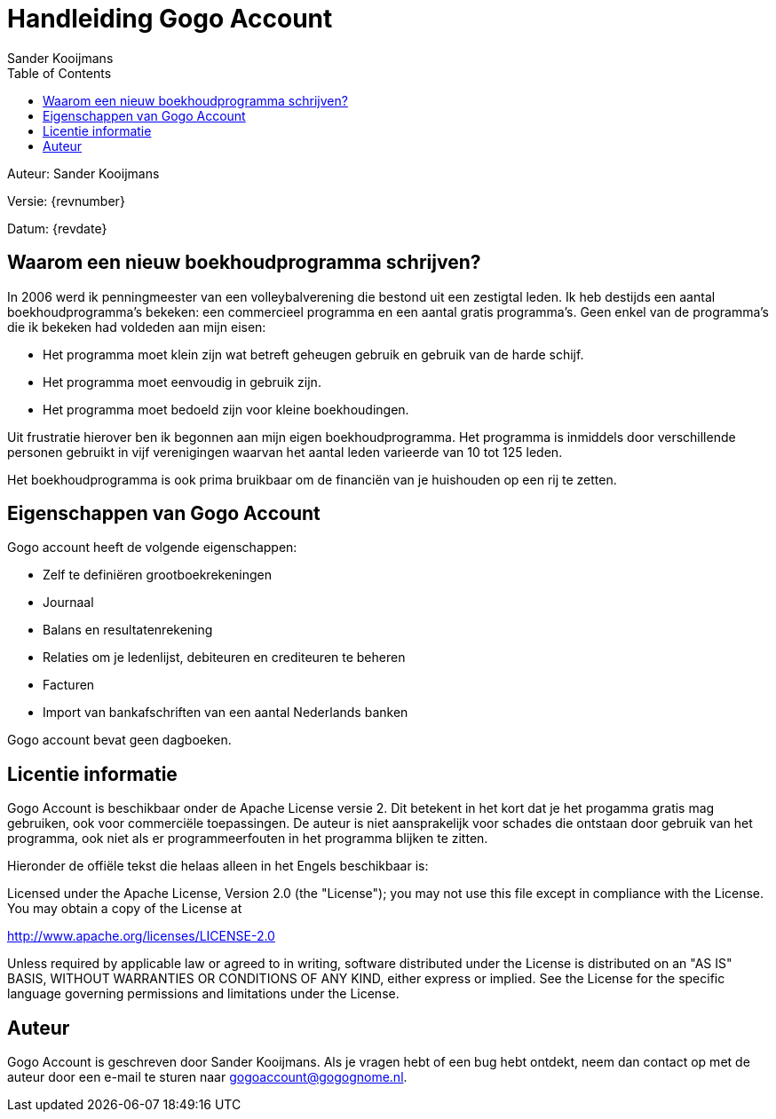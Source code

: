 = Handleiding Gogo Account
Sander Kooijmans
:toc:
:imagesdir: images

Auteur: {author}

Versie: {revnumber}

Datum: {revdate}

## Waarom een nieuw boekhoudprogramma schrijven?

In 2006 werd ik penningmeester van een volleybalverening die bestond uit een zestigtal leden. Ik heb destijds een aantal boekhoudprogramma's bekeken: een commercieel programma en een aantal gratis programma's. Geen enkel van de programma's die ik bekeken had voldeden aan mijn eisen:

* Het programma moet klein zijn wat betreft geheugen gebruik en gebruik van de harde schijf.
* Het programma moet eenvoudig in gebruik zijn.
* Het programma moet bedoeld zijn voor kleine boekhoudingen.

Uit frustratie hierover ben ik begonnen aan mijn eigen boekhoudprogramma. Het programma is inmiddels door verschillende personen gebruikt in vijf verenigingen waarvan het aantal leden varieerde van 10 tot 125 leden.

Het boekhoudprogramma is ook prima bruikbaar om de financiën van je huishouden op een rij te zetten.

## Eigenschappen van Gogo Account

Gogo account heeft de volgende eigenschappen:

* Zelf te definiëren grootboekrekeningen
* Journaal
* Balans en resultatenrekening
* Relaties om je ledenlijst, debiteuren en crediteuren te beheren
* Facturen
* Import van bankafschriften van een aantal Nederlands banken

Gogo account bevat geen dagboeken.

## Licentie informatie

Gogo Account is beschikbaar onder de Apache License versie 2. Dit betekent in het kort dat je het progamma gratis mag gebruiken, ook voor commerciële toepassingen. De auteur is niet aansprakelijk voor schades die ontstaan door
gebruik van het programma, ook niet als er programmeerfouten in het programma blijken te zitten.

Hieronder de offiële tekst die helaas alleen in het Engels beschikbaar is:

Licensed under the Apache License, Version 2.0 (the "License"); you may not use this file except in compliance with the License. You may obtain a copy of the License at

http://www.apache.org/licenses/LICENSE-2.0

Unless required by applicable law or agreed to in writing, software distributed under the License is distributed on an "AS IS" BASIS, WITHOUT WARRANTIES OR CONDITIONS OF ANY KIND, either express or implied. See the License for the specific language governing permissions and limitations under the License.

## Auteur

Gogo Account is geschreven door Sander Kooijmans. Als je vragen hebt of een bug hebt ontdekt, neem dan contact op met de auteur door een e-mail te sturen naar gogoaccount@gogognome.nl.
